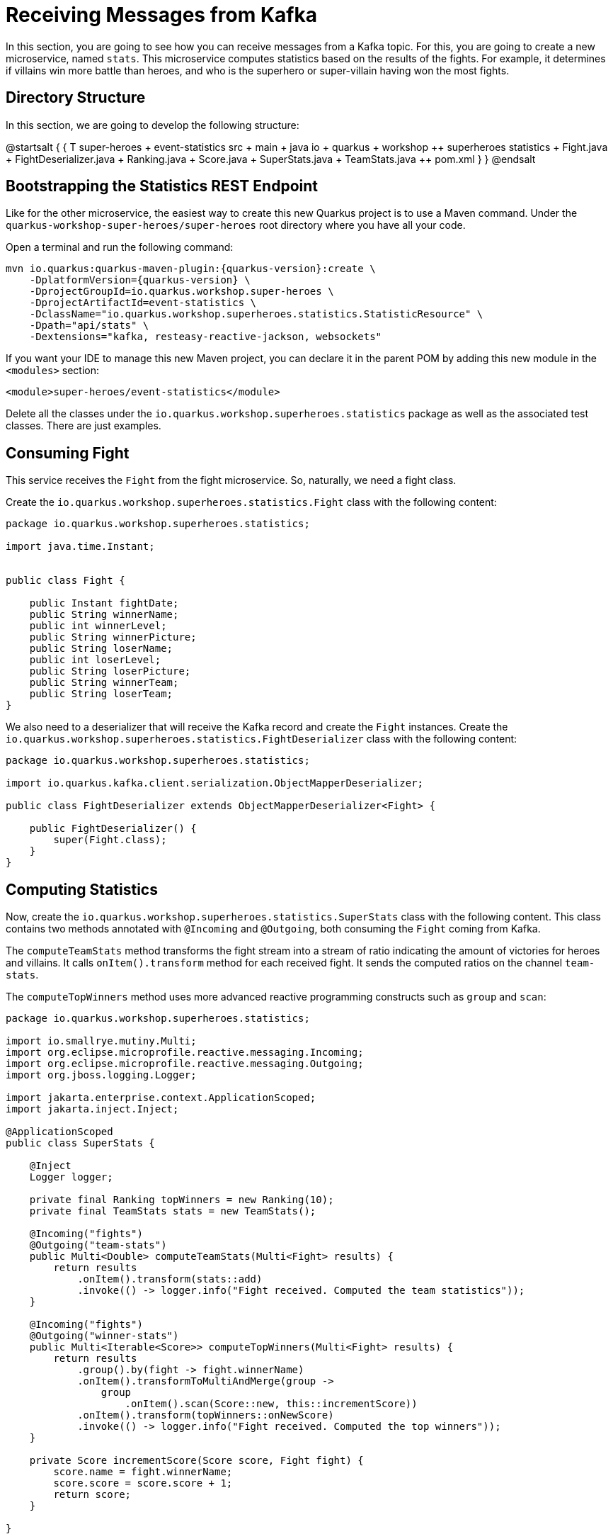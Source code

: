 = Receiving Messages from Kafka

In this section, you are going to see how you can receive messages from a Kafka topic.
For this, you are going to create a new microservice, named `stats`.
This microservice computes statistics based on the results of the fights.
For example, it determines if villains win more battle than heroes, and who is the superhero or super-villain having won the most fights.

== Directory Structure

In this section, we are going to develop the following structure:

[plantuml]
--
@startsalt
{
{
T
super-heroes
+  event-statistics
++  src
+++  main
++++  java
+++++  io
++++++  quarkus
+++++++  workshop
++++++++  superheroes
+++++++++  statistics
++++++++++ Fight.java
++++++++++ FightDeserializer.java
++++++++++ Ranking.java
++++++++++ Score.java
++++++++++ SuperStats.java
++++++++++ TeamStats.java
++  pom.xml
}
}
@endsalt
--

== Bootstrapping the Statistics REST Endpoint

Like for the other microservice, the easiest way to create this new Quarkus project is to use a Maven command.
Under the `quarkus-workshop-super-heroes/super-heroes` root directory where you have all your code.

[example, role="cta"]
--

Open a terminal and run the following command:

[source,shell,subs="attributes+"]
----
mvn io.quarkus:quarkus-maven-plugin:{quarkus-version}:create \
    -DplatformVersion={quarkus-version} \
    -DprojectGroupId=io.quarkus.workshop.super-heroes \
    -DprojectArtifactId=event-statistics \
    -DclassName="io.quarkus.workshop.superheroes.statistics.StatisticResource" \
    -Dpath="api/stats" \
    -Dextensions="kafka, resteasy-reactive-jackson, websockets"
----
--

If you want your IDE to manage this new Maven project, you can declare it in the parent POM by adding this new module in the `<modules>` section:

[source,xml]
----
<module>super-heroes/event-statistics</module>
----

[example, role="cta"]
--

Delete all the classes under the `io.quarkus.workshop.superheroes.statistics` package as well as the associated test classes.
There are just examples.
--

== Consuming Fight

[example, role="cta"]
--

This service receives the `Fight` from the fight microservice.
So, naturally, we need a fight class.

Create the `io.quarkus.workshop.superheroes.statistics.Fight` class with the following content:

[source,java]
----
package io.quarkus.workshop.superheroes.statistics;

import java.time.Instant;


public class Fight {

    public Instant fightDate;
    public String winnerName;
    public int winnerLevel;
    public String winnerPicture;
    public String loserName;
    public int loserLevel;
    public String loserPicture;
    public String winnerTeam;
    public String loserTeam;
}
----

We also need to a deserializer that will receive the Kafka record and create the `Fight` instances.
Create the `io.quarkus.workshop.superheroes.statistics.FightDeserializer` class with the following content:

[source,java]
----
package io.quarkus.workshop.superheroes.statistics;

import io.quarkus.kafka.client.serialization.ObjectMapperDeserializer;

public class FightDeserializer extends ObjectMapperDeserializer<Fight> {

    public FightDeserializer() {
        super(Fight.class);
    }
}
----
--

== Computing Statistics

[example, role="cta"]
--
Now, create the `io.quarkus.workshop.superheroes.statistics.SuperStats` class with the following content.
This class contains two methods annotated with `@Incoming` and `@Outgoing`, both consuming the `Fight` coming from Kafka.

The `computeTeamStats` method transforms the fight stream into a stream of ratio indicating the amount of victories for heroes and villains.
It calls `onItem().transform` method for each received fight.
It sends the computed ratios on the channel `team-stats`.

The `computeTopWinners` method uses more advanced reactive programming constructs such as `group` and `scan`:

[source,java]
----
package io.quarkus.workshop.superheroes.statistics;

import io.smallrye.mutiny.Multi;
import org.eclipse.microprofile.reactive.messaging.Incoming;
import org.eclipse.microprofile.reactive.messaging.Outgoing;
import org.jboss.logging.Logger;

import jakarta.enterprise.context.ApplicationScoped;
import jakarta.inject.Inject;

@ApplicationScoped
public class SuperStats {

    @Inject
    Logger logger;

    private final Ranking topWinners = new Ranking(10);
    private final TeamStats stats = new TeamStats();

    @Incoming("fights")
    @Outgoing("team-stats")
    public Multi<Double> computeTeamStats(Multi<Fight> results) {
        return results
            .onItem().transform(stats::add)
            .invoke(() -> logger.info("Fight received. Computed the team statistics"));
    }

    @Incoming("fights")
    @Outgoing("winner-stats")
    public Multi<Iterable<Score>> computeTopWinners(Multi<Fight> results) {
        return results
            .group().by(fight -> fight.winnerName)
            .onItem().transformToMultiAndMerge(group ->
                group
                    .onItem().scan(Score::new, this::incrementScore))
            .onItem().transform(topWinners::onNewScore)
            .invoke(() -> logger.info("Fight received. Computed the top winners"));
    }

    private Score incrementScore(Score score, Fight fight) {
        score.name = fight.winnerName;
        score.score = score.score + 1;
        return score;
    }

}
----
--

[example, role="cta"]
--

In addition, create the `io.quarkus.workshop.superheroes.statistics.Ranking`, `io.quarkus.workshop.superheroes.statistics.Score` and `io.quarkus.workshop.superheroes.statistics.TeamStats` classes with the following contents:


Then, create the `Ranking` class, used to compute a floating top 10, with the following content:

[source,java]
----
package io.quarkus.workshop.superheroes.statistics;

import java.util.Collections;
import java.util.Comparator;
import java.util.LinkedList;

public class Ranking {

    private final int max;

    private final Comparator<Score> comparator = Comparator.comparingInt(s -> -1 * s.score);

    private final LinkedList<Score> top = new LinkedList<>();

    public Ranking(int size) {
        max = size;
    }

    public Iterable<Score> onNewScore(Score score) {
        // Remove score if already present,
        top.removeIf(s -> s.name.equalsIgnoreCase(score.name));
        // Add the score
        top.add(score);
        // Sort
        top.sort(comparator);

        // Drop on overflow
        if (top.size() > max) {
            top.remove(top.getLast());
        }

        return Collections.unmodifiableList(top);
    }
}
----
--
The `Score` class is a simple structure storing the name of a hero or villain and its actual score, _i.e._ the number of won battles.

[source,java]
----
package io.quarkus.workshop.superheroes.statistics;

import io.quarkus.runtime.annotations.RegisterForReflection;

@RegisterForReflection
public class Score {
    public String name;
    public int score;

    public Score() {
        this.score = 0;
    }
}
----

The `TeamStats` class is an object keeping track of the number of battles won by heroes and villains.

[source,java]
----
package io.quarkus.workshop.superheroes.statistics;

class TeamStats {

    private int villains = 0;
    private int heroes = 0;

    double add(Fight result) {
        if (result.winnerTeam.equalsIgnoreCase("heroes")) {
            heroes = heroes + 1;
        } else {
            villains = villains + 1;
        }
        return ((double) heroes / (heroes + villains));
    }

}
----

[TIP]
====
The `@RegisterForReflection` annotation instructs the native compilation to allow reflection access to the class.
Without, the serialization/deserialization would not work when running the native executable.
====

== Reading Messages from Kafka

It's now time to connect the `fights` channel with the Kafka topic.

[example, role="cta"]
--
Edit the `application.properties` file and add the following content:

[source,properties]
----
quarkus.http.port=8085

## Kafka configuration
mp.messaging.incoming.fights.connector=smallrye-kafka
mp.messaging.incoming.fights.auto.offset.reset=earliest
mp.messaging.incoming.fights.broadcast=true
----
--

As for the writing side, it configures the Kafka connector.
The `mp.messaging.incoming.fights.auto.offset.reset=earliest` property indicates that the topic is read from the earliest available record.
Check the Kafka configuration to see all the available settings.

